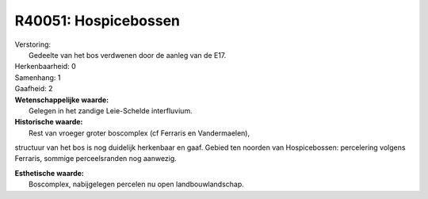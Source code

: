 R40051: Hospicebossen
=====================

| Verstoring:
|  Gedeelte van het bos verdwenen door de aanleg van de E17.

| Herkenbaarheid: 0

| Samenhang: 1

| Gaafheid: 2

| **Wetenschappelijke waarde:**
|  Gelegen in het zandige Leie-Schelde interfluvium.

| **Historische waarde:**
|  Rest van vroeger groter boscomplex (cf Ferraris en Vandermaelen),
structuur van het bos is nog duidelijk herkenbaar en gaaf. Gebied ten
noorden van Hospicebossen: percelering volgens Ferraris, sommige
perceelsranden nog aanwezig.

| **Esthetische waarde:**
|  Boscomplex, nabijgelegen percelen nu open landbouwlandschap.



